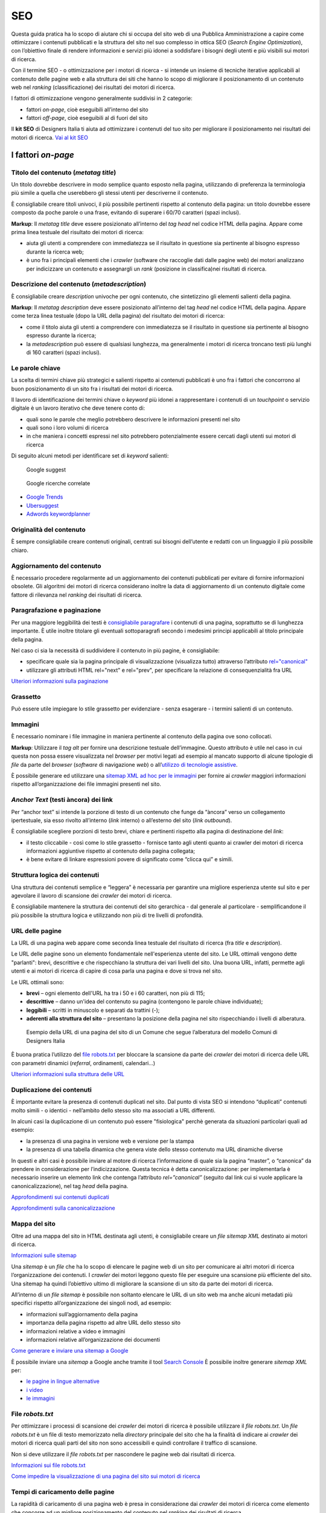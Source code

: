 SEO
======

Questa guida pratica ha lo scopo di aiutare chi si occupa del sito web di una Pubblica Amministrazione a capire come ottimizzare i contenuti pubblicati e la
struttura del sito nel suo complesso in ottica SEO (*Search Engine Optimization*), con l’obiettivo finale di rendere informazioni e servizi più idonei a soddisfare i bisogni degli utenti e più visibili sui motori di ricerca. 

Con il termine SEO - o ottimizzazione per i motori di ricerca - si intende un insieme di tecniche iterative applicabili al contenuto delle pagine web e alla
struttura dei siti che hanno lo scopo di migliorare il posizionamento di un contenuto web nel *ranking* (classificazione) dei risultati dei motori di ricerca. 

I fattori di ottimizzazione vengono generalmente suddivisi in 2 categorie:

-  fattori *on-page*, cioè eseguibili all’interno del sito
-  fattori *off-page*, cioè eseguibili al di fuori del sito

Il **kit SEO** di Designers Italia ti aiuta ad ottimizzare i contenuti del tuo sito per migliorare il posizionamento nei risultati dei motori di ricerca. `Vai al kit SEO <https://designers.italia.it/risorse-per-progettare/progettare/seo/>`_

I fattori *on-page*
~~~~~~~~~~~~~~~~~~~

Titolo del contenuto (*metatag title*)
^^^^^^^^^^^^^^^^^^^^^^^^^^^^^^^^^^^^^^

Un titolo dovrebbe descrivere in modo semplice quanto esposto nella
pagina, utilizzando di preferenza la terminologia più simile a quella
che userebbero gli stessi utenti per descriverne il contenuto.

È consigliabile creare titoli univoci, il più possibile pertinenti
rispetto al contenuto della pagina:
un titolo dovrebbe essere composto da poche parole o una frase,
evitando di superare i 60/70 caratteri (spazi inclusi).

**Markup**: Il *metatag title* deve essere posizionato all’interno del *tag
head* nel codice HTML della pagina. Appare come prima linea testuale del
risultato dei motori di ricerca:

-  aiuta gli utenti a comprendere con immediatezza se il risultato in
   questione sia pertinente al bisogno espresso durante la ricerca web;
-  è uno fra i principali elementi che i *crawler* (software che raccoglie dati dalle pagine web) dei motori analizzano
   per indicizzare un contenuto e assegnargli un *rank* (posizione in classifica)nei risultati di
   ricerca.

Descrizione del contenuto (*metadescription*)
^^^^^^^^^^^^^^^^^^^^^^^^^^^^^^^^^^^^^^^^^^^^^

È consigliabile creare *description* univoche per ogni
contenuto, che sintetizzino gli elementi salienti della pagina.

**Markup**: Il *metatag description* deve essere posizionato
all’interno del tag *head* nel codice HTML della pagina. Appare come
terza linea testuale (dopo la URL della pagina) del risultato dei motori
di ricerca:

-  come il titolo aiuta gli utenti a comprendere con immediatezza se il
   risultato in questione sia pertinente al bisogno espresso durante la
   ricerca;
-  la *metadescription* può essere di qualsiasi lunghezza, ma generalmente i
   motori di ricerca troncano testi più lunghi di 160 caratteri (spazi
   inclusi).

Le parole chiave
^^^^^^^^^^^^^^^^

La scelta di termini chiave più strategici e
salienti rispetto ai contenuti pubblicati è uno fra i
fattori che concorrono al buon posizionamento di un sito fra i
risultati dei motori di ricerca.

Il lavoro di identificazione dei termini chiave o *keyword* più idonei a rappresentare i
contenuti di un *touchpoint* o servizio digitale è un lavoro iterativo che deve tenere
conto di:

-  quali sono le parole che meglio potrebbero descrivere le informazioni
   presenti nel sito
-  quali sono i loro volumi di ricerca
-  in che maniera i concetti espressi nel sito potrebbero potenzialmente
   essere cercati dagli utenti sui motori di ricerca

Di seguito alcuni metodi per identificare set di *keyword*
salienti:

.. figure:: images/SEO-google-suggest.png
   :alt: google suggest

   Google suggest

.. figure:: images/SEO-google-ricerche-correlate.png
   :alt: google suggest

   Google ricerche correlate

-  `Google Trends <https://trends.google.it/trends/>`__

-  `Ubersuggest <https://ubersuggest.io/>`__

-  `Adwords
   keywordplanner <https://adwords.google.com/home/tools/keyword-planner/>`__

Originalità del contenuto
^^^^^^^^^^^^^^^^^^^^^^^^^

È sempre consigliabile creare contenuti originali, 
centrati sui bisogni dell’utente e redatti con un linguaggio il più possibile
chiaro.

Aggiornamento del contenuto
^^^^^^^^^^^^^^^^^^^^^^^^^^^

È necessario procedere regolarmente ad un aggiornamento dei contenuti pubblicati per evitare di
fornire informazioni obsolete. Gli algoritmi dei motori di
ricerca considerano inoltre la data di aggiornamento di un contenuto digitale
come fattore di rilevanza nel *ranking* dei risultati di ricerca.

Paragrafazione e paginazione
^^^^^^^^^^^^^^^^^^^^^^^^^^^^

Per una maggiore leggibilità dei testi è
`consigliabile paragrafare <../user-interface/stile.html#formattazioni-consigliate>`__
i contenuti di una pagina, soprattutto se di
lunghezza importante. È utile inoltre titolare gli eventuali
sottoparagrafi secondo i medesimi principi applicabili al titolo
principale della pagina.

Nel caso ci sia la necessità di suddividere il contenuto in più pagine,
è consigliabile:

-  specificare quale sia la pagina principale di visualizzazione
   (visualizza tutto) attraverso l’attributo
   `rel="canonical" <#duplicazione-dei-contenuti>`__
-  utilizzare gli attributi HTML rel="next" e rel="prev", per
   specificare la relazione di consequenzialità fra URL

`Ulteriori informazioni sulla paginazione
<https://support.google.com/webmasters/answer/1663744?hl=it&ref_topic=4617741>`__

Grassetto
^^^^^^^^^

Può essere utile impiegare lo stile grassetto per evidenziare - senza
esagerare - i termini salienti di un contenuto.

Immagini
^^^^^^^^

È necessario nominare i file immagine in maniera pertinente al contenuto
della pagina ove sono collocati.

**Markup**: Utilizzare il *tag* *alt* per fornire una descrizione
testuale dell’immagine. Questo attributo è utile nel caso in cui questa
non possa essere visualizzata nel *browser* per motivi legati ad esempio
al mancato supporto di alcune tipologie di *file* da parte del *browser* (*software* di navigazione *web*) o
all’\ `utilizzo di tecnologie
assistive <../service-design/accessibilita.html>`__.

È possibile generare ed utilizzare una `sitemap XML ad hoc per le
immagini <#mappa-del-sito>`__ per fornire ai *crawler* maggiori
informazioni rispetto all’organizzazione dei file immagini presenti nel
sito.

*Anchor Text* (testi àncora) dei link
^^^^^^^^^^^^^^^^^^^^^^^^^^^^^^^^^^^^^

Per “anchor text” si intende la porzione
di testo di un contenuto che funge da “àncora” verso un collegamento
ipertestuale, sia esso rivolto all’interno (*link* interno) o all’esterno
del sito (*link outbound*).

È consigliabile scegliere porzioni di testo brevi, chiare e pertinenti
rispetto alla pagina di destinazione del *link*:

-  il testo cliccabile - così come lo stile grassetto - fornisce tanto
   agli utenti quanto ai crawler dei motori di ricerca informazioni
   aggiuntive rispetto al contenuto della pagina collegata;
-  è bene evitare di linkare espressioni povere di significato come
   “clicca qui” e simili.

Struttura logica dei contenuti
^^^^^^^^^^^^^^^^^^^^^^^^^^^^^^

Una struttura dei contenuti semplice e “leggera” è necessaria per
garantire una migliore esperienza utente sul sito e per agevolare il
lavoro di scansione dei *crawler* dei motori di ricerca.

È consigliabile mantenere la struttura dei contenuti del sito
gerarchica - dal generale al particolare - semplificandone il più
possibile la struttura logica e utilizzando non più di tre livelli di
profondità.

URL delle pagine
^^^^^^^^^^^^^^^^
La URL di una pagina web appare come
seconda linea testuale del risultato di ricerca (fra *title* e
*description*).

Le URL delle pagine sono un elemento fondamentale nell'esperienza utente del sito. Le URL ottimali vengono dette "parlanti": brevi, descrittive e che rispecchiano la struttura dei vari livelli del sito. Una buona URL, infatti, permette agli utenti e ai motori di ricerca di capire di cosa parla una pagina e dove si trova nel sito.  

Le URL ottimali sono: 

- **brevi** – ogni elemento dell'URL ha tra i 50 e i 60 caratteri, non più di 115; 
- **descrittive** – danno un'idea del contenuto su pagina (contengono le parole chiave individuate); 
- **leggibili** – scritti in minuscolo e separati da trattini (-); 
- **aderenti alla struttura del sito** – presentano la posizione della pagina nel sito rispecchiando i livelli di alberatura. 

.. figure:: images/struttura-url.png
   :alt: struttura url

   Esempio della URL di una pagina del sito di un Comune che segue l’alberatura del modello Comuni di Designers Italia


È buona pratica l’utilizzo del `file robots.txt <#file-robots-txt>`__ per bloccare la scansione da parte dei *crawler* dei motori di ricerca delle URL con parametri dinamici (*referral*, ordinamenti, calendari…)

`Ulteriori informazioni sulla struttura delle URL
<https://support.google.com/webmasters/answer/76329?hl=it&ref_topic=4617741>`__

Duplicazione dei contenuti
^^^^^^^^^^^^^^^^^^^^^^^^^^

È importante evitare la presenza di contenuti duplicati nel sito. Dal
punto di vista SEO si intendono “duplicati” contenuti molto
simili - o identici - nell’ambito dello stesso sito ma associati a URL
differenti.

In alcuni casi la duplicazione di un contenuto può essere "fisiologica" perchè generata da situazioni
particolari quali ad esempio:

-  la presenza di una pagina in versione web e versione per la stampa
-  la presenza di una tabella dinamica che genera viste dello stesso
   contenuto ma URL dinamiche diverse

In questi e altri casi è possibile inviare al motore di ricerca l’informazione di
quale sia la pagina “master”, o “canonica” da prendere in considerazione
per l’indicizzazione. Questa tecnica è detta canonicalizzazione: per
implementarla è necessario inserire un elemento link che contenga
l’attributo *rel=”canonical”* (seguito dal link cui si vuole applicare la
canonicalizzazione), nel tag *head* della pagina.

`Approfondimenti sui contenuti duplicati
<https://support.google.com/webmasters/answer/66359?hl=it>`__

`Approfondimenti sulla canonicalizzazione
<https://support.google.com/webmasters/answer/139066>`__

Mappa del sito
^^^^^^^^^^^^^^

Oltre ad una mappa del sito in HTML destinata agli
utenti, è consigliabile creare un *file sitemap XML* destinato ai motori
di ricerca.

`Informazioni sulle sitemap
<https://support.google.com/webmasters/answer/156184?hl=it&ref_topic=4581190>`__

Una *sitemap* è un *file* che ha lo scopo di elencare le pagine web di un
sito per comunicare ai altri motori di ricerca l’organizzazione
dei contenuti. I *crawler* dei motori leggono questo file per eseguire una
scansione più efficiente del sito. Una sitemap ha quindi l’obiettivo
ultimo di migliorare la scansione di un sito da parte dei motori di
ricerca.

All’interno di un *file sitemap* è possibile non soltanto elencare le URL
di un sito web ma anche alcuni metadati più specifici rispetto
all’organizzazione dei singoli nodi, ad esempio:

-  informazioni sull’aggiornamento della pagina
-  importanza della pagina rispetto ad altre URL dello stesso sito
-  informazioni relative a video e immagini
-  informazioni relative all’organizzazione dei documenti

`Come generare e inviare una sitemap a Google
<https://support.google.com/webmasters/answer/183668?hl=it&ref_topic=4581190>`__

È possibile inviare una *sitemap* a Google anche tramite il tool `Search
Console <#webmaster-tools-search-console-di-google>`__ È possibile
inoltre generare *sitemap XML* per:

-  `le pagine in lingue alternative <https://support.google.com/webmasters/answer/2620865?hl=it&ref_topic=6080646>`__
-  `i video <https://support.google.com/webmasters/answer/80471?hl=it&ref_topic=6080646>`__
-  `le immagini <https://support.google.com/webmasters/answer/178636?hl=it&ref_topic=6080646>`__

File *robots.txt*
^^^^^^^^^^^^^^^^^

Per ottimizzare i processi di scansione dei *crawler* dei motori di
ricerca è possibile utilizzare il *file robots.txt*. Un *file robots.txt* è
un file di testo memorizzato nella *directory* principale del sito che ha
la finalità di indicare ai *crawler* dei motori di ricerca quali parti del
sito non sono accessibili e quindi controllare il traffico di scansione.

Non si deve utilizzare il *file robots.txt* per nascondere le pagine web
dai risultati di ricerca.

`Informazioni sui file robots.txt
<https://support.google.com/webmasters/answer/6062608?hl=it>`__

`Come impedire la visualizzazione di una pagina del sito sui motori di
ricerca <https://developers.google.com/webmasters/control-crawl-index/docs/robots_meta_tag>`__

Tempi di caricamento delle pagine
^^^^^^^^^^^^^^^^^^^^^^^^^^^^^^^^^

La rapidità di caricamento di una pagina web è presa in considerazione
dai *crawler* dei motori di ricerca come elemento che concorre ad un
migliore posizionamento del contenuto nel *ranking* dei risultati di
ricerca.

È consigliabile effettuare controlli periodici sulle velocità di
caricamento delle pagine e i tempi di risposta del *server*, soprattutto
da dispositivi mobili.

`Risorse per lo sviluppo di pagine ottimizzate per i dispositivi
mobili <https://support.google.com/webmasters/answer/72462?hl=it&ref_topic=2370586>`__

Le pagine AMP per i contenuti di tipo “news”
^^^^^^^^^^^^^^^^^^^^^^^^^^^^^^^^^^^^^^^^^^^^

Per determinate tipologie di contenuto - in particolare le news - è
possibile implementare il formato AMP (*Accelerated Mobile Pages*) di
Google. Il formato AMP è stato lanciato nel 2015 per migliorare le
prestazioni del mobile web, riducendo la velocità di caricamento delle
pagine.

`Linee guida di Google Search per le pagine AMP
<https://support.google.com/webmasters/answer/6340290?hl=it>`__

`Il progetto AMP <https://www.ampproject.org/it/>`__

`Guida all’implementazione di pagine AMP
<https://developers.google.com/search/docs/guides/use-AMP-HTML>`__

Dati strutturati
^^^^^^^^^^^^^^^^

Il *markup* con dati strutturati è una tecnica che consente di
personalizzare l’aspetto di un sito nella ricerca di Google o di altri
motori di ricerca. Includendo dei dati strutturati all’interno dei
contenuti è possibile inserire informazioni aggiuntive e/o strumenti di
interazione con il sito nell’aspetto standard dei risultati di ricerca,
ad esempio:

-  contatti e indirizzo dell’amministrazione
-  *rating* delle pagine
-  box di *search* in stile *sitelink*
-  *breadcrumbs*

Il markup con dati strutturati si basa sul vocabolario
http://schema.org/

`Guida di Google all’implementazione dei dati strutturati
<https://developers.google.com/search/docs/guides/intro-structured-data>`__

`Strumento per testare la corretta implementazione dei dati strutturati
<https://search.google.com/structured-data/testing-tool?hl=it>`__

Migrazione di un sito e SEO
^^^^^^^^^^^^^^^^^^^^^^^^^^^

Quando si pianifica la migrazione di un sito o di un servizio digitale è necessario fare in modo
di non perdere la rilevanza acquisita sui motori di ricerca e di
indirizzare gli utenti verso le nuove pagine nella maniera meno
problematica possibile.

Si consiglia quindi di:

-  realizzare una mappatura di tutte le URL del sito, che includa anche
   il *linking* interno
-  associare alle vecchie URL le nuove URL, per poter in seguito
   preparare i *redirect* (reindirizzamenti)
-  per le URL alle quali non verrà associata alcuna nuova URL, preparare
   una pagina 404 (pagina di errore) personalizzata, che aiuti l’utente a proseguire la
   navigazione nel nuovo sito
-  configurare il *server* impostando dei *redirect* di tipo 301 (reindirizzamenti permanenti)
-  modificare la *sitemap XML* del sito
-  laddove possibile, aggiornare i *backlinks* (link in entrata)ricevuti dal sito
-  comunicare ai *crawler* di Google un eventuale cambiamento del dominio
   tramite la Search Console

`Ulteriori informazioni sui redirect 301
<https://support.google.com/webmasters/answer/93633>`__

I fattori *off-page*
~~~~~~~~~~~~~~~~~~~~

Link building
^^^^^^^^^^^^^

In ottica di ottimizzazione SEO di un sito, è necessario curare e
monitorare iterativamente il processo di costruzione della rete di link
che il sito riceve dall’esterno (*inbound links*).

I motori di ricerca valutano la natura, la provenienza e la qualità di
tali link più che la loro quantità, considerandoli un elemento di
autorevolezza del sito soprattutto se questi provengono da siti
altrettanto autorevoli e se il loro processo di acquisizione è
considerato spontaneo.

I motori di ricerca penalizzano infatti le pratiche volte ad
incrementare massivamente il numero di link in ingresso (acquisti,
scambi di link forzosi…)

Per capire quali sono i link inbounds di un sito web è possibile:

-  utilizzare la `Search Console di
   Google <#webmaster-tools-search-console-di-google>`__
-  utilizzare tools ad hoc come `Open Site
   Explorer <https://moz.com/researchtools/ose/>`__ o `Ahrefs Site
   Explorer <https://ahrefs.com/site-explorer>`__
-  utilizzare l’operatore *link:sitoweb.it* nella `ricerca
   Google <https://support.google.com/webmasters/answer/35256?hl=it>`__

Strumenti di diagnostica SEO: Search Console 
~~~~~~~~~~~~~~~~~~~~~~~~~~~~~~~~~~~~~~~~~~~~

Search Console è una risorsa online che
consente di monitorare, gestire e ottimizzare la presenza di un sito o
di un’applicazione mobile nei risultati di ricerca Google.

Search Console consente ad esempio di ottenere indicazioni sull’aspetto
di un sito web nei risultati di ricerca Google o informazioni rispetto
al traffico di ricerca; permette di verificare lo stato di
indicizzazione delle pagine così come di monitorare e correggere
problemi di varia natura legati al sito.

Con Search Console è possibile:

-  verificare lo stato di indicizzazione dei contenuti del sito
-  verificare lo stato della scansione dei *crawler* di Google sulle
   pagine del sito ed eventuali errori
-  testare i file robots.txt
-  testare la *sitemap* del sito, se presente
-  gestire i parametri URL durante la scansione dei *crawler*
-  rimuovere temporaneamente le URL di un sito dai risultati di ricerca
-  informare Google rispetto al cambiamento di dominio di un sito
-  informare Google di un eventuale passaggio del sito da protocollo
   http a https
-  sapere per quali termini chiave (*query*) è stato visualizzato il sito nei risultati di
   ricerca Google
-  conoscere i *backlinks* del sito e relativi *anchor*
-  monitorare i link interni
-  monitorare il corretto funzionamento del *tag hreflang* nel caso di
   siti multilingua
-  monitorare e correggere i problemi di usabilità del sito su
   dispositivi mobili
-  verificare la corretta implementazione di eventuali dati strutturati
   e schede informative (`rich
   cards <https://support.google.com/webmasters/answer/6381755>`__)
-  rilevare criticità nell’HTML per favorire e migliorare l’esperienza
   utente sul sito
-  rilevare e correggere eventuali criticità correlate alle pagine AMP
   (*accelerated mobile pages*)
-  monitorare e risolvere i problemi di *malware* o *spam* per tenere pulito
   il tuo sito


`Come configurare un sito web in Search Console
<https://support.google.com/webmasters/answer/34592?hl=it&ref_topic=3309469>`__
`Centro assistenza Search Console
<https://support.google.com/webmasters#topic=3309469>`__
`Come collegare Search Console a Google Analytics
<https://support.google.com/analytics/answer/1308621?hl=it>`__
